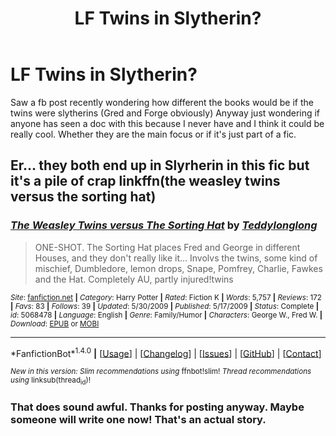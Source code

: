#+TITLE: LF Twins in Slytherin?

* LF Twins in Slytherin?
:PROPERTIES:
:Author: JK2137
:Score: 10
:DateUnix: 1477771451.0
:DateShort: 2016-Oct-29
:FlairText: Request
:END:
Saw a fb post recently wondering how different the books would be if the twins were slytherins (Gred and Forge obviously) Anyway just wondering if anyone has seen a doc with this because I never have and I think it could be really cool. Whether they are the main focus or if it's just part of a fic.


** Er... they both end up in Slyrherin in this fic but it's a pile of crap linkffn(the weasley twins versus the sorting hat)
:PROPERTIES:
:Author: Ch1pp
:Score: 4
:DateUnix: 1477781959.0
:DateShort: 2016-Oct-30
:END:

*** [[http://www.fanfiction.net/s/5068478/1/][*/The Weasley Twins versus The Sorting Hat/*]] by [[https://www.fanfiction.net/u/1562726/Teddylonglong][/Teddylonglong/]]

#+begin_quote
  ONE-SHOT. The Sorting Hat places Fred and George in different Houses, and they don't really like it... Involvs the twins, some kind of mischief, Dumbledore, lemon drops, Snape, Pomfrey, Charlie, Fawkes and the Hat. Completely AU, partly injured!twins
#+end_quote

^{/Site/: [[http://www.fanfiction.net/][fanfiction.net]] *|* /Category/: Harry Potter *|* /Rated/: Fiction K *|* /Words/: 5,757 *|* /Reviews/: 172 *|* /Favs/: 83 *|* /Follows/: 39 *|* /Updated/: 5/30/2009 *|* /Published/: 5/17/2009 *|* /Status/: Complete *|* /id/: 5068478 *|* /Language/: English *|* /Genre/: Family/Humor *|* /Characters/: George W., Fred W. *|* /Download/: [[http://www.ff2ebook.com/old/ffn-bot/index.php?id=5068478&source=ff&filetype=epub][EPUB]] or [[http://www.ff2ebook.com/old/ffn-bot/index.php?id=5068478&source=ff&filetype=mobi][MOBI]]}

--------------

*FanfictionBot*^{1.4.0} *|* [[[https://github.com/tusing/reddit-ffn-bot/wiki/Usage][Usage]]] | [[[https://github.com/tusing/reddit-ffn-bot/wiki/Changelog][Changelog]]] | [[[https://github.com/tusing/reddit-ffn-bot/issues/][Issues]]] | [[[https://github.com/tusing/reddit-ffn-bot/][GitHub]]] | [[[https://www.reddit.com/message/compose?to=tusing][Contact]]]

^{/New in this version: Slim recommendations using/ ffnbot!slim! /Thread recommendations using/ linksub(thread_id)!}
:PROPERTIES:
:Author: FanfictionBot
:Score: 1
:DateUnix: 1477781976.0
:DateShort: 2016-Oct-30
:END:


*** That does sound awful. Thanks for posting anyway. Maybe someone will write one now! That's an actual story.
:PROPERTIES:
:Author: JK2137
:Score: 1
:DateUnix: 1477806501.0
:DateShort: 2016-Oct-30
:END:
